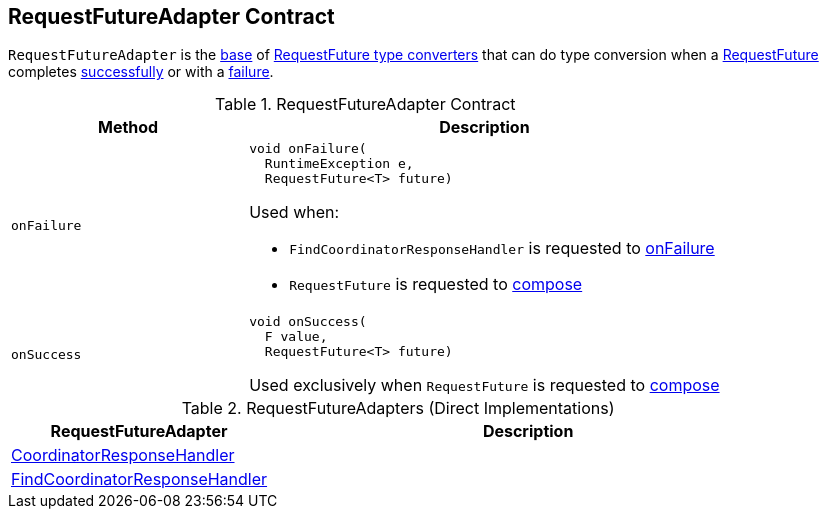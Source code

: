 == [[RequestFutureAdapter]] RequestFutureAdapter Contract

`RequestFutureAdapter` is the <<contract, base>> of <<extensions, RequestFuture type converters>> that can do type conversion when a <<kafka-clients-consumer-internals-RequestFuture.adoc#, RequestFuture>> completes <<onSuccess, successfully>> or with a <<onFailure, failure>>.

[[contract]]
.RequestFutureAdapter Contract
[cols="1m,2",options="header",width="100%"]
|===
| Method
| Description

| onFailure
a| [[onFailure]]

[source, java]
----
void onFailure(
  RuntimeException e,
  RequestFuture<T> future)
----

Used when:

* `FindCoordinatorResponseHandler` is requested to <<kafka-clients-consumer-internals-AbstractCoordinator-FindCoordinatorResponseHandler.adoc#onFailure, onFailure>>

* `RequestFuture` is requested to <<kafka-clients-consumer-internals-RequestFuture.adoc#compose, compose>>

| onSuccess
a| [[onSuccess]]

[source, java]
----
void onSuccess(
  F value,
  RequestFuture<T> future)
----

Used exclusively when `RequestFuture` is requested to <<kafka-clients-consumer-internals-RequestFuture.adoc#compose, compose>>
|===

[[extensions]]
.RequestFutureAdapters (Direct Implementations)
[cols="1,2",options="header",width="100%"]
|===
| RequestFutureAdapter
| Description

| <<kafka-clients-consumer-internals-CoordinatorResponseHandler.adoc#, CoordinatorResponseHandler>>
| [[CoordinatorResponseHandler]]

| <<kafka-clients-consumer-internals-AbstractCoordinator-FindCoordinatorResponseHandler.adoc#, FindCoordinatorResponseHandler>>
| [[FindCoordinatorResponseHandler]]
|===
